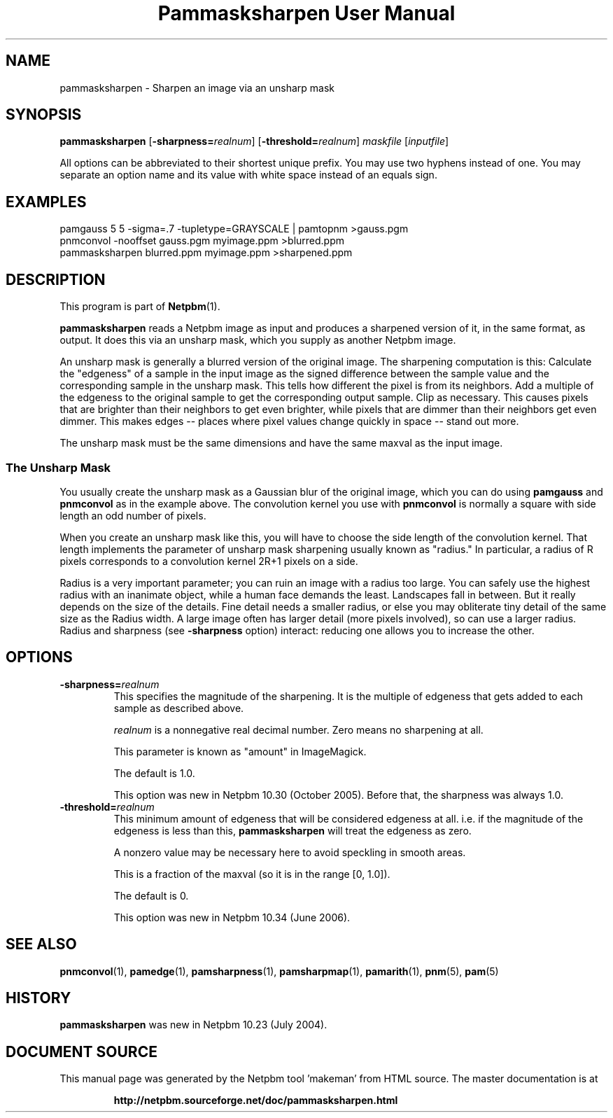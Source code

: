 \
.\" This man page was generated by the Netpbm tool 'makeman' from HTML source.
.\" Do not hand-hack it!  If you have bug fixes or improvements, please find
.\" the corresponding HTML page on the Netpbm website, generate a patch
.\" against that, and send it to the Netpbm maintainer.
.TH "Pammasksharpen User Manual" 0 "14 June 2006" "netpbm documentation"

.SH NAME
pammasksharpen - Sharpen an image via an unsharp mask

.UN synopsis
.SH SYNOPSIS

\fBpammasksharpen\fP
[\fB-sharpness=\fP\fIrealnum\fP]
[\fB-threshold=\fP\fIrealnum\fP]
\fImaskfile\fP [\fIinputfile\fP]
.PP
All options can be abbreviated to their shortest unique prefix.
You may use two hyphens instead of one.  You may separate an option
name and its value with white space instead of an equals sign.

.UN examples
.SH EXAMPLES

.nf
   pamgauss 5 5 -sigma=.7 -tupletype=GRAYSCALE | pamtopnm >gauss.pgm
   pnmconvol -nooffset gauss.pgm myimage.ppm >blurred.ppm
   pammasksharpen blurred.ppm myimage.ppm >sharpened.ppm
.fi


.UN description
.SH DESCRIPTION
.PP
This program is part of
.BR "Netpbm" (1)\c
\&.
.PP
\fBpammasksharpen\fP reads a Netpbm image as input and produces a
sharpened version of it, in the same format, as output.  It does this
via an unsharp mask, which you supply as another Netpbm image.
.PP
An unsharp mask is generally a blurred version of the original
image.  The sharpening computation is this: Calculate the
"edgeness" of a sample in the input image as the signed
difference between the sample value and the corresponding sample in
the unsharp mask.  This tells how different the pixel is from its
neighbors.  Add a multiple of the edgeness to the original sample to
get the corresponding output sample.  Clip as necessary.  This causes
pixels that are brighter than their neighbors to get even brighter,
while pixels that are dimmer than their neighbors get even dimmer.
This makes edges -- places where pixel values change quickly in space
-- stand out more.
.PP
The unsharp mask must be the same dimensions and have the same maxval
as the input image.

.SS The Unsharp Mask
.PP
You usually create the unsharp mask as a Gaussian blur of the
original image, which you can do using \fBpamgauss\fP and
\fBpnmconvol\fP as in the example above.  The convolution kernel you
use with \fBpnmconvol\fP is normally a square with side length an odd
number of pixels.
.PP
When you create an unsharp mask like this, you will have to choose
the side length of the convolution kernel.  That length implements the
parameter of unsharp mask sharpening usually known as
"radius."  In particular, a radius of R pixels corresponds to a 
convolution kernel 2R+1 pixels on a side.
.PP
Radius is a very important parameter; you can ruin an image with a
radius too large.  You can safely use the highest radius with an
inanimate object, while a human face demands the least.  Landscapes
fall in between.  But it really depends on the size of the details.
Fine detail needs a smaller radius, or else you may obliterate tiny
detail of the same size as the Radius width.  A large image often has
larger detail (more pixels involved), so can use a larger radius.
Radius and sharpness (see \fB-sharpness\fP option) interact: reducing
one allows you to increase the other.

.UN options
.SH OPTIONS



.TP
\fB-sharpness=\fP\fIrealnum\fP
This specifies the magnitude of the sharpening.  It is the multiple
of edgeness that gets added to each sample as described above.
.sp
\fIrealnum\fP is a nonnegative real decimal number.  Zero means
no sharpening at all.
.sp
This parameter is known as "amount" in ImageMagick.
.sp
The default is 1.0.
.sp
This option was new in Netpbm 10.30 (October 2005).  Before that,
the sharpness was always 1.0.

.TP
\fB-threshold=\fP\fIrealnum\fP
This minimum amount of edgeness that will be considered edgeness
at all.  i.e. if the magnitude of the edgeness is less than this,
\fBpammasksharpen\fP will treat the edgeness as zero.
.sp
A nonzero value may be necessary here to avoid speckling in smooth
areas.
.sp
This is a fraction of the maxval (so it is in the range [0, 1.0]).
.sp
The default is 0.
.sp
This option was new in Netpbm 10.34 (June 2006).



.UN seealso
.SH SEE ALSO
.BR "pnmconvol" (1)\c
\&,
.BR "pamedge" (1)\c
\&,
.BR "pamsharpness" (1)\c
\&,
.BR "pamsharpmap" (1)\c
\&,
.BR "pamarith" (1)\c
\&,
.BR "pnm" (5)\c
\&,
.BR "pam" (5)\c
\&


.UN history
.SH HISTORY
.PP
\fBpammasksharpen\fP was new in Netpbm 10.23 (July 2004).
.SH DOCUMENT SOURCE
This manual page was generated by the Netpbm tool 'makeman' from HTML
source.  The master documentation is at
.IP
.B http://netpbm.sourceforge.net/doc/pammasksharpen.html
.PP